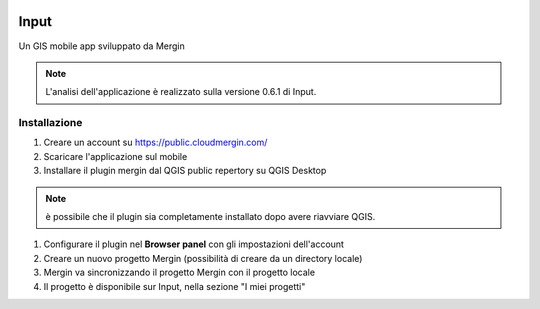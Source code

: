 .. image:: img/logo_input.png

Input
==================================

Un GIS mobile app sviluppato da Mergin

.. note:: L'analisi dell'applicazione è realizzato sulla versione 0.6.1 di Input.


Installazione
----------------------------------

#. Creare un account su https://public.cloudmergin.com/
#. Scaricare l'applicazione sul mobile
#. Installare il plugin mergin dal QGIS public repertory su QGIS Desktop

.. note:: è possibile che il plugin sia completamente installato dopo avere riavviare QGIS.

#. Configurare il plugin nel **Browser panel** con gli impostazioni dell'account
#. Creare un nuovo progetto Mergin (possibilità di creare da un directory locale)
#. Mergin va sincronizzando il progetto Mergin con il progetto locale
#. Il progetto è disponibile sur Input, nella sezione "I miei progetti"